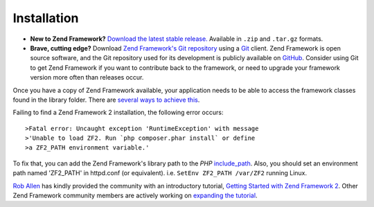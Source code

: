 .. _introduction.installation:

************
Installation
************

.. See the :ref:`requirements appendix <requirements>` for a detailed list of requirements for Zend Framework.

- **New to Zend Framework?** 
  `Download the latest stable release.`_ Available in ``.zip`` and ``.tar.gz`` formats.

- **Brave, cutting edge?**
  Download `Zend Framework's Git repository`_ using a `Git`_ client. Zend Framework is open source software, 
  and the Git repository used for its development is publicly available on `GitHub`_. Consider using Git to get 
  Zend Framework if you want to contribute back to the framework, or need to upgrade your framework version more 
  often than releases occur.

Once you have a copy of Zend Framework available, your application needs to be able to access the framework classes 
found in the library folder. There are `several ways to achieve this`_.

Failing to find a Zend Framework 2 installation, the following error occurs::

>Fatal error: Uncaught exception 'RuntimeException' with message
>'Unable to load ZF2. Run `php composer.phar install` or define 
>a ZF2_PATH environment variable.'

To fix that, you can add the Zend Framework's library path to the *PHP* `include_path`_.
Also, you should set an environment path named 'ZF2_PATH' in httpd.conf (or equivalent).
i.e.  ``SetEnv ZF2_PATH /var/ZF2`` running Linux.

`Rob Allen`_ has kindly provided the community with an introductory tutorial, `Getting Started with Zend Framework 2`_. 
Other Zend Framework community members are actively working on `expanding the tutorial`_.



.. _`Download the latest stable release.`: http://packages.zendframework.com/
.. _`Git`: http://git-scm.com/
.. _`GitHub`: http://github.com/
.. _`Zend Framework's Git repository`: https://github.com/zendframework/zf2
.. _`several ways to achieve this`: http://www.php.net/manual/en/configuration.changes.php
.. _`include_path`: http://www.php.net/manual/en/ini.core.php#ini.include-path
.. _`Rob Allen`: http://akrabat.com/about
.. _`Getting Started with Zend Framework 2`: http://zf2.readthedocs.org/en/latest/user-guide/overview.html
.. _`expanding the tutorial`: http://zend-framework-community.634137.n4.nabble.com/zf2-tutorial-td4656144.html
